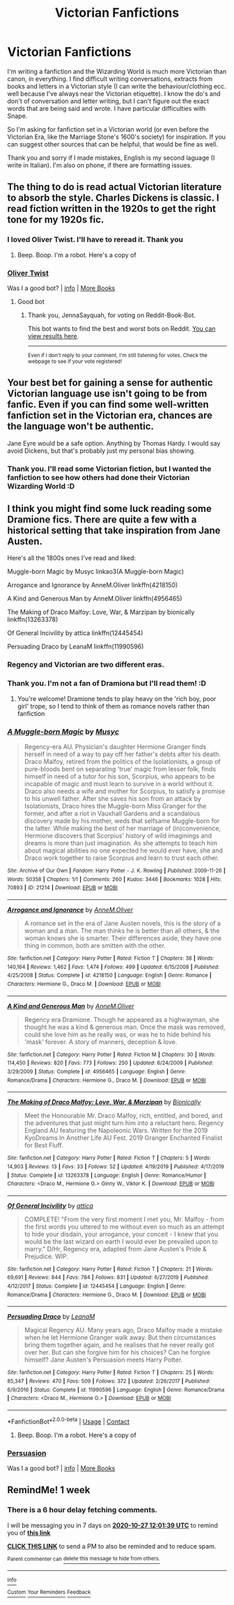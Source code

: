 #+TITLE: Victorian Fanfictions

* Victorian Fanfictions
:PROPERTIES:
:Author: Ombra_La_Lupa
:Score: 4
:DateUnix: 1603194211.0
:DateShort: 2020-Oct-20
:FlairText: Request
:END:
I'm writing a fanfiction and the Wizarding World is much more Victorian than canon, in everything. I find difficult writing conversations, extracts from books and letters in a Victorian style (I can write the behaviour/clothing ecc. well because I've always near the Victorian etiquette). I know the do's and don't of conversation and letter writing, but I can't figure out the exact words that are being said and wrote. I have particular difficulties with Snape.

So I'm asking for fanfiction set in a Victorian world (or even before the Victorian Era, like the Marriage Stone's 1600's society) for inspiration. If you can suggest other sources that can be helpful, that would be fine as well.

Thank you and sorry if I made mistakes, English is my second laguage (I write in Italian). I'm also on phone, if there are formatting issues.


** The thing to do is read actual Victorian literature to absorb the style. Charles Dickens is classic. I read fiction written in the 1920s to get the right tone for my 1920s fic.
:PROPERTIES:
:Author: MTheLoud
:Score: 6
:DateUnix: 1603202687.0
:DateShort: 2020-Oct-20
:END:

*** I loved Oliver Twist. I'll have to reread it. Thank you
:PROPERTIES:
:Author: Ombra_La_Lupa
:Score: 2
:DateUnix: 1603202766.0
:DateShort: 2020-Oct-20
:END:

**** Beep. Boop. I'm a robot. Here's a copy of

*** [[https://snewd.com/ebooks/oliver-twist/][Oliver Twist]]
    :PROPERTIES:
    :CUSTOM_ID: oliver-twist
    :END:
Was I a good bot? | [[https://www.reddit.com/user/Reddit-Book-Bot/][info]] | [[https://old.reddit.com/user/Reddit-Book-Bot/comments/i15x1d/full_list_of_books_and_commands/][More Books]]
:PROPERTIES:
:Author: Reddit-Book-Bot
:Score: 6
:DateUnix: 1603202782.0
:DateShort: 2020-Oct-20
:END:

***** Good bot
:PROPERTIES:
:Author: JennaSayquah
:Score: 1
:DateUnix: 1603423876.0
:DateShort: 2020-Oct-23
:END:

****** Thank you, JennaSayquah, for voting on Reddit-Book-Bot.

This bot wants to find the best and worst bots on Reddit. [[https://botrank.pastimes.eu/][You can view results here]].

--------------

^{Even if I don't reply to your comment, I'm still listening for votes. Check the webpage to see if your vote registered!}
:PROPERTIES:
:Author: B0tRank
:Score: 1
:DateUnix: 1603423893.0
:DateShort: 2020-Oct-23
:END:


** Your best bet for gaining a sense for authentic Victorian language use isn't going to be from fanfic. Even if you can find some well-written fanfiction set in the Victorian era, chances are the language won't be authentic.

Jane Eyre would be a safe option. Anything by Thomas Hardy. I would say avoid Dickens, but that's probably just my personal bias showing.
:PROPERTIES:
:Author: Taure
:Score: 4
:DateUnix: 1603203038.0
:DateShort: 2020-Oct-20
:END:

*** Thank you. I'll read some Victorian fiction, but I wanted the fanfiction to see how others had done their Victorian Wizarding World :D
:PROPERTIES:
:Author: Ombra_La_Lupa
:Score: 1
:DateUnix: 1603207341.0
:DateShort: 2020-Oct-20
:END:


** I think you might find some luck reading some Dramione fics. There are quite a few with a historical setting that take inspiration from Jane Austen.

Here's all the 1800s ones I've read and liked:

Muggle-born Magic by Musyc linkao3(A Muggle-born Magic)

Arrogance and Ignorance by AnneM.Oliver linkffn(4218150)

A Kind and Generous Man by AnneM.Oliver linkffn(4956465)

The Making of Draco Malfoy: Love, War, & Marzipan by bionically linkffn(13263378)

Of General Incivility by attica linkffn(12445454)

Persuading Draco by LeanaM linkffn(11990596)
:PROPERTIES:
:Author: star5310
:Score: 1
:DateUnix: 1603210499.0
:DateShort: 2020-Oct-20
:END:

*** Regency and Victorian are two different eras.
:PROPERTIES:
:Author: MTheLoud
:Score: 2
:DateUnix: 1603241155.0
:DateShort: 2020-Oct-21
:END:


*** Thank you. I'm not a fan of Dramiona but I'll read them! :D
:PROPERTIES:
:Author: Ombra_La_Lupa
:Score: 1
:DateUnix: 1603212560.0
:DateShort: 2020-Oct-20
:END:

**** You're welcome! Dramione tends to play heavy on the 'rich boy, poor girl' trope, so I tend to think of them as romance novels rather than fanfiction
:PROPERTIES:
:Author: star5310
:Score: 2
:DateUnix: 1603212770.0
:DateShort: 2020-Oct-20
:END:


*** [[https://archiveofourown.org/works/21214][*/A Muggle-born Magic/*]] by [[https://www.archiveofourown.org/users/Musyc/pseuds/Musyc][/Musyc/]]

#+begin_quote
  Regency-era AU. Physician's daughter Hermione Granger finds herself in need of a way to pay off her father's debts after his death. Draco Malfoy, retired from the politics of the Isolationists, a group of pure-bloods bent on separating 'true' magic from lesser folk, finds himself in need of a tutor for his son, Scorpius, who appears to be incapable of magic and must learn to survive in a world without it. Draco also needs a wife and mother for Scorpius, to satisfy a promise to his unwell father. After she saves his son from an attack by Isolationists, Draco hires the Muggle-born Miss Granger for the former, and after a riot in Vauxhall Gardens and a scandalous discovery made by his mother, weds that selfsame Muggle-born for the latter. While making the best of her marriage of (in)convenience, Hermione discovers that Scorpius' history of wild imaginings and dreams is more than just imagination. As she attempts to teach him about magical abilities no one expected he would ever have, she and Draco work together to raise Scorpius and learn to trust each other.
#+end_quote

^{/Site/:} ^{Archive} ^{of} ^{Our} ^{Own} ^{*|*} ^{/Fandom/:} ^{Harry} ^{Potter} ^{-} ^{J.} ^{K.} ^{Rowling} ^{*|*} ^{/Published/:} ^{2009-11-26} ^{*|*} ^{/Words/:} ^{50358} ^{*|*} ^{/Chapters/:} ^{1/1} ^{*|*} ^{/Comments/:} ^{260} ^{*|*} ^{/Kudos/:} ^{3446} ^{*|*} ^{/Bookmarks/:} ^{1028} ^{*|*} ^{/Hits/:} ^{70893} ^{*|*} ^{/ID/:} ^{21214} ^{*|*} ^{/Download/:} ^{[[https://archiveofourown.org/downloads/21214/A%20Muggle-born%20Magic.epub?updated_at=1570745550][EPUB]]} ^{or} ^{[[https://archiveofourown.org/downloads/21214/A%20Muggle-born%20Magic.mobi?updated_at=1570745550][MOBI]]}

--------------

[[https://www.fanfiction.net/s/4218150/1/][*/Arrogance and Ignorance/*]] by [[https://www.fanfiction.net/u/1320004/AnneM-Oliver][/AnneM.Oliver/]]

#+begin_quote
  A romance set in the era of Jane Austen novels, this is the story of a woman and a man. The man thinks he is better than all others, & the woman knows she is smarter. Their differences aside, they have one thing in common, both are smitten with the other.
#+end_quote

^{/Site/:} ^{fanfiction.net} ^{*|*} ^{/Category/:} ^{Harry} ^{Potter} ^{*|*} ^{/Rated/:} ^{Fiction} ^{T} ^{*|*} ^{/Chapters/:} ^{38} ^{*|*} ^{/Words/:} ^{140,164} ^{*|*} ^{/Reviews/:} ^{1,462} ^{*|*} ^{/Favs/:} ^{1,474} ^{*|*} ^{/Follows/:} ^{499} ^{*|*} ^{/Updated/:} ^{6/15/2008} ^{*|*} ^{/Published/:} ^{4/25/2008} ^{*|*} ^{/Status/:} ^{Complete} ^{*|*} ^{/id/:} ^{4218150} ^{*|*} ^{/Language/:} ^{English} ^{*|*} ^{/Genre/:} ^{Romance} ^{*|*} ^{/Characters/:} ^{Hermione} ^{G.,} ^{Draco} ^{M.} ^{*|*} ^{/Download/:} ^{[[http://www.ff2ebook.com/old/ffn-bot/index.php?id=4218150&source=ff&filetype=epub][EPUB]]} ^{or} ^{[[http://www.ff2ebook.com/old/ffn-bot/index.php?id=4218150&source=ff&filetype=mobi][MOBI]]}

--------------

[[https://www.fanfiction.net/s/4956465/1/][*/A Kind and Generous Man/*]] by [[https://www.fanfiction.net/u/1320004/AnneM-Oliver][/AnneM.Oliver/]]

#+begin_quote
  Regency era Dramione. Though he appeared as a highwayman, she thought he was a kind & generous man. Once the mask was removed, could she love him as he really was, or was he to hide behind his 'mask' forever. A story of manners, deception & love.
#+end_quote

^{/Site/:} ^{fanfiction.net} ^{*|*} ^{/Category/:} ^{Harry} ^{Potter} ^{*|*} ^{/Rated/:} ^{Fiction} ^{M} ^{*|*} ^{/Chapters/:} ^{30} ^{*|*} ^{/Words/:} ^{114,450} ^{*|*} ^{/Reviews/:} ^{820} ^{*|*} ^{/Favs/:} ^{773} ^{*|*} ^{/Follows/:} ^{250} ^{*|*} ^{/Updated/:} ^{6/24/2009} ^{*|*} ^{/Published/:} ^{3/29/2009} ^{*|*} ^{/Status/:} ^{Complete} ^{*|*} ^{/id/:} ^{4956465} ^{*|*} ^{/Language/:} ^{English} ^{*|*} ^{/Genre/:} ^{Romance/Drama} ^{*|*} ^{/Characters/:} ^{Hermione} ^{G.,} ^{Draco} ^{M.} ^{*|*} ^{/Download/:} ^{[[http://www.ff2ebook.com/old/ffn-bot/index.php?id=4956465&source=ff&filetype=epub][EPUB]]} ^{or} ^{[[http://www.ff2ebook.com/old/ffn-bot/index.php?id=4956465&source=ff&filetype=mobi][MOBI]]}

--------------

[[https://www.fanfiction.net/s/13263378/1/][*/The Making of Draco Malfoy: Love, War, & Marzipan/*]] by [[https://www.fanfiction.net/u/5554808/Bionically][/Bionically/]]

#+begin_quote
  Meet the Honourable Mr. Draco Malfoy, rich, entitled, and bored, and the adventures that just might turn him into a reluctant hero. Regency England AU featuring the Napoleonic Wars. Written for the 2019 KyoDreams In Another Life AU Fest. 2019 Granger Enchanted Finalist for Best Fluff.
#+end_quote

^{/Site/:} ^{fanfiction.net} ^{*|*} ^{/Category/:} ^{Harry} ^{Potter} ^{*|*} ^{/Rated/:} ^{Fiction} ^{T} ^{*|*} ^{/Chapters/:} ^{5} ^{*|*} ^{/Words/:} ^{14,903} ^{*|*} ^{/Reviews/:} ^{13} ^{*|*} ^{/Favs/:} ^{33} ^{*|*} ^{/Follows/:} ^{52} ^{*|*} ^{/Updated/:} ^{4/19/2019} ^{*|*} ^{/Published/:} ^{4/17/2019} ^{*|*} ^{/Status/:} ^{Complete} ^{*|*} ^{/id/:} ^{13263378} ^{*|*} ^{/Language/:} ^{English} ^{*|*} ^{/Genre/:} ^{Romance/Humor} ^{*|*} ^{/Characters/:} ^{<Draco} ^{M.,} ^{Hermione} ^{G.>} ^{Ginny} ^{W.,} ^{Viktor} ^{K.} ^{*|*} ^{/Download/:} ^{[[http://www.ff2ebook.com/old/ffn-bot/index.php?id=13263378&source=ff&filetype=epub][EPUB]]} ^{or} ^{[[http://www.ff2ebook.com/old/ffn-bot/index.php?id=13263378&source=ff&filetype=mobi][MOBI]]}

--------------

[[https://www.fanfiction.net/s/12445454/1/][*/Of General Incivility/*]] by [[https://www.fanfiction.net/u/634912/attica][/attica/]]

#+begin_quote
  COMPLETE! "From the very first moment I met you, Mr. Malfoy - from the first words you uttered to me without even so much as an attempt to hide your disdain, your arrogance, your conceit - I knew that you would be the last wizard on earth I would ever be prevailed upon to marry." D/Hr, Regency era, adapted from Jane Austen's Pride & Prejudice. WIP.
#+end_quote

^{/Site/:} ^{fanfiction.net} ^{*|*} ^{/Category/:} ^{Harry} ^{Potter} ^{*|*} ^{/Rated/:} ^{Fiction} ^{T} ^{*|*} ^{/Chapters/:} ^{21} ^{*|*} ^{/Words/:} ^{69,691} ^{*|*} ^{/Reviews/:} ^{844} ^{*|*} ^{/Favs/:} ^{784} ^{*|*} ^{/Follows/:} ^{831} ^{*|*} ^{/Updated/:} ^{6/27/2019} ^{*|*} ^{/Published/:} ^{4/12/2017} ^{*|*} ^{/Status/:} ^{Complete} ^{*|*} ^{/id/:} ^{12445454} ^{*|*} ^{/Language/:} ^{English} ^{*|*} ^{/Genre/:} ^{Romance/Drama} ^{*|*} ^{/Characters/:} ^{Hermione} ^{G.,} ^{Draco} ^{M.} ^{*|*} ^{/Download/:} ^{[[http://www.ff2ebook.com/old/ffn-bot/index.php?id=12445454&source=ff&filetype=epub][EPUB]]} ^{or} ^{[[http://www.ff2ebook.com/old/ffn-bot/index.php?id=12445454&source=ff&filetype=mobi][MOBI]]}

--------------

[[https://www.fanfiction.net/s/11990596/1/][*/Persuading Draco/*]] by [[https://www.fanfiction.net/u/7034259/LeanaM][/LeanaM/]]

#+begin_quote
  Magical Regency AU. Many years ago, Draco Malfoy made a mistake when he let Hermione Granger walk away. But then circumstances bring them together again, and he realises that he never really got over her. But can she forgive him for his choices? Can he forgive himself? Jane Austen's Persuasion meets Harry Potter.
#+end_quote

^{/Site/:} ^{fanfiction.net} ^{*|*} ^{/Category/:} ^{Harry} ^{Potter} ^{*|*} ^{/Rated/:} ^{Fiction} ^{T} ^{*|*} ^{/Chapters/:} ^{25} ^{*|*} ^{/Words/:} ^{85,347} ^{*|*} ^{/Reviews/:} ^{470} ^{*|*} ^{/Favs/:} ^{509} ^{*|*} ^{/Follows/:} ^{372} ^{*|*} ^{/Updated/:} ^{2/26/2017} ^{*|*} ^{/Published/:} ^{6/9/2016} ^{*|*} ^{/Status/:} ^{Complete} ^{*|*} ^{/id/:} ^{11990596} ^{*|*} ^{/Language/:} ^{English} ^{*|*} ^{/Genre/:} ^{Romance/Drama} ^{*|*} ^{/Characters/:} ^{<Draco} ^{M.,} ^{Hermione} ^{G.>} ^{*|*} ^{/Download/:} ^{[[http://www.ff2ebook.com/old/ffn-bot/index.php?id=11990596&source=ff&filetype=epub][EPUB]]} ^{or} ^{[[http://www.ff2ebook.com/old/ffn-bot/index.php?id=11990596&source=ff&filetype=mobi][MOBI]]}

--------------

*FanfictionBot*^{2.0.0-beta} | [[https://github.com/FanfictionBot/reddit-ffn-bot/wiki/Usage][Usage]] | [[https://www.reddit.com/message/compose?to=tusing][Contact]]
:PROPERTIES:
:Author: FanfictionBot
:Score: 1
:DateUnix: 1603210539.0
:DateShort: 2020-Oct-20
:END:

**** Beep. Boop. I'm a robot. Here's a copy of

*** [[https://snewd.com/ebooks/persuasion/][Persuasion]]
    :PROPERTIES:
    :CUSTOM_ID: persuasion
    :END:
Was I a good bot? | [[https://www.reddit.com/user/Reddit-Book-Bot/][info]] | [[https://old.reddit.com/user/Reddit-Book-Bot/comments/i15x1d/full_list_of_books_and_commands/][More Books]]
:PROPERTIES:
:Author: Reddit-Book-Bot
:Score: 2
:DateUnix: 1603210555.0
:DateShort: 2020-Oct-20
:END:


** RemindMe! 1 week
:PROPERTIES:
:Author: flitith12
:Score: 0
:DateUnix: 1603195299.0
:DateShort: 2020-Oct-20
:END:

*** There is a 6 hour delay fetching comments.

I will be messaging you in 7 days on [[http://www.wolframalpha.com/input/?i=2020-10-27%2012:01:39%20UTC%20To%20Local%20Time][*2020-10-27 12:01:39 UTC*]] to remind you of [[https://np.reddit.com/r/HPfanfiction/comments/jentva/victorian_fanfictions/g9fawpn/?context=3][*this link*]]

[[https://np.reddit.com/message/compose/?to=RemindMeBot&subject=Reminder&message=%5Bhttps%3A%2F%2Fwww.reddit.com%2Fr%2FHPfanfiction%2Fcomments%2Fjentva%2Fvictorian_fanfictions%2Fg9fawpn%2F%5D%0A%0ARemindMe%21%202020-10-27%2012%3A01%3A39%20UTC][*CLICK THIS LINK*]] to send a PM to also be reminded and to reduce spam.

^{Parent commenter can} [[https://np.reddit.com/message/compose/?to=RemindMeBot&subject=Delete%20Comment&message=Delete%21%20jentva][^{delete this message to hide from others.}]]

--------------

[[https://np.reddit.com/r/RemindMeBot/comments/e1bko7/remindmebot_info_v21/][^{Info}]]

[[https://np.reddit.com/message/compose/?to=RemindMeBot&subject=Reminder&message=%5BLink%20or%20message%20inside%20square%20brackets%5D%0A%0ARemindMe%21%20Time%20period%20here][^{Custom}]]
[[https://np.reddit.com/message/compose/?to=RemindMeBot&subject=List%20Of%20Reminders&message=MyReminders%21][^{Your Reminders}]]
[[https://np.reddit.com/message/compose/?to=Watchful1&subject=RemindMeBot%20Feedback][^{Feedback}]]
:PROPERTIES:
:Author: RemindMeBot
:Score: 1
:DateUnix: 1603219207.0
:DateShort: 2020-Oct-20
:END:

